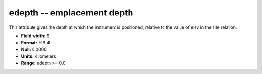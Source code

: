 .. _Trace4.0-edepth_attributes:

**edepth** -- emplacement depth
-------------------------------

This attribute gives the depth at which
the instrument is positioned, relative to the value of elev
in the site relation.

* **Field width:** 9
* **Format:** %9.4f
* **Null:** 0.0000
* **Units:** Kilometers
* **Range:** edepth >= 0.0
